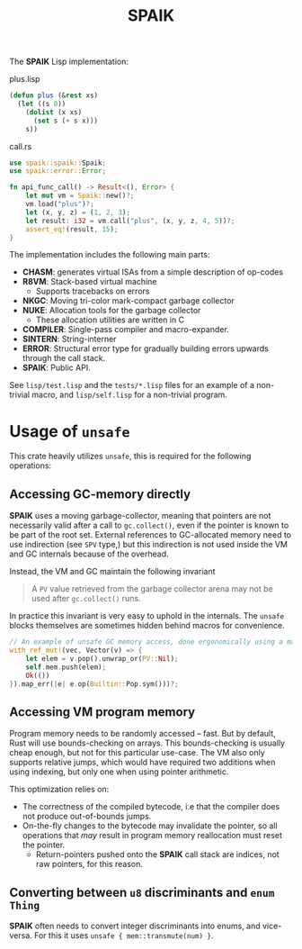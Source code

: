 #+TITLE: SPAIK

The *SPAIK* Lisp implementation:

plus.lisp

#+begin_src lisp
(defun plus (&rest xs)
  (let ((s 0))
    (dolist (x xs)
      (set s (+ s x)))
    s))
#+end_src

call.rs

#+begin_src rust
use spaik::spaik::Spaik;
use spaik::error::Error;

fn api_func_call() -> Result<(), Error> {
    let mut vm = Spaik::new()?;
    vm.load("plus")?;
    let (x, y, z) = (1, 2, 3);
    let result: i32 = vm.call("plus", (x, y, z, 4, 5))?;
    assert_eq!(result, 15);
}
#+end_src

The implementation includes the following main parts:

- *CHASM*: generates virtual ISAs from a simple description of op-codes
- *R8VM*: Stack-based virtual machine
  + Supports tracebacks on errors
- *NKGC*: Moving tri-color mark-compact garbage collector
- *NUKE*: Allocation tools for the garbage collector
  + These allocation utilities are written in C
- *COMPILER*: Single-pass compiler and macro-expander.
- *SINTERN*: String-interner
- *ERROR*: Structural error type for gradually building errors upwards through
  the call stack.
- *SPAIK*: Public API.

See ~lisp/test.lisp~ and the ~tests/*.lisp~ files for an example of a non-trivial
macro, and ~lisp/self.lisp~ for a non-trivial program.

* Usage of ~unsafe~
This crate heavily utilizes ~unsafe~, this is required for the following
operations:

** Accessing GC-memory directly
*SPAIK* uses a moving garbage-collector, meaning that pointers are not
necessarily valid after a call to ~gc.collect()~, even if the pointer is known
to be part of the root set. External references to GC-allocated memory
need to use indirection (see ~SPV~ type,) but this indirection is not used
inside the VM and GC internals because of the overhead.

Instead, the VM and GC maintain the following invariant

#+begin_quote
A ~PV~ value retrieved from the garbage collector arena may not be used after
~gc.collect()~ runs.
#+end_quote

In practice this invariant is very easy to uphold in the internals. The ~unsafe~
blocks themselves are sometimes hidden behind macros for convenience.

#+begin_src rust
// An example of unsafe GC memory access, done ergonomically using a macro
with_ref_mut!(vec, Vector(v) => {
    let elem = v.pop().unwrap_or(PV::Nil);
    self.mem.push(elem);
    Ok(())
}).map_err(|e| e.op(Builtin::Pop.sym()))?;
#+end_src

** Accessing VM program memory
Program memory needs to be randomly accessed -- fast. But by default, Rust will
use bounds-checking on arrays. This bounds-checking is usually cheap enough, but
not for this particular use-case. The VM also only supports relative jumps,
which would have required two additions when using indexing, but only one when
using pointer arithmetic.

This optimization relies on:

- The correctness of the compiled bytecode, i.e that the compiler does not
  produce out-of-bounds jumps.
- On-the-fly changes to the bytecode may invalidate the pointer, so all
  operations that /may/ result in program memory reallocation must reset the
  pointer.
  + Return-pointers pushed onto the *SPAIK* call stack are indices, not raw pointers, for this
    reason.

** Converting between ~u8~ discriminants and ~enum Thing~
*SPAIK* often needs to convert integer discriminants into enums, and vice-versa.
For this it uses ~unsafe { mem::transmute(num) }~.

